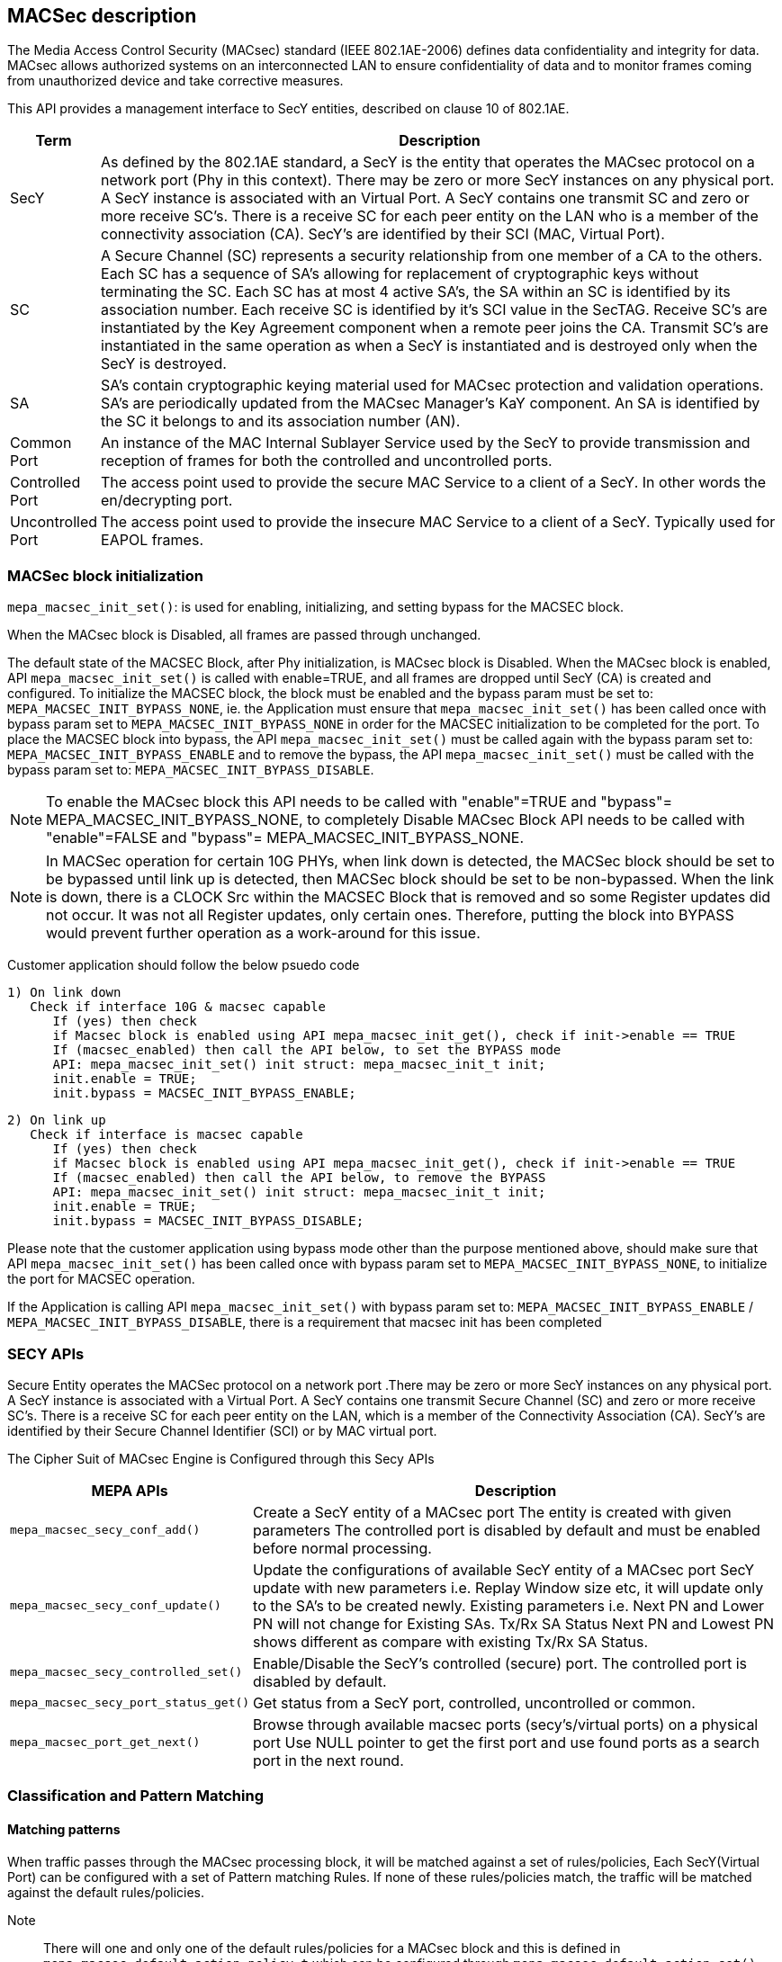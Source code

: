 // Copyright (c) 2004-2020 Microchip Technology Inc. and its subsidiaries.
// SPDX-License-Identifier: MIT

== MACSec description

The Media Access Control Security (MACsec) standard (IEEE 802.1AE-2006) defines data confidentiality
and integrity for data. MACsec allows authorized systems on an interconnected LAN to ensure
confidentiality of data and to monitor frames coming from unauthorized device and take corrective
measures.

This API provides a management interface to SecY entities, described on clause 10 of 802.1AE.


[cols="1,9"]
|===
|Term | Description

|SecY
|As defined by the 802.1AE standard, a SecY is the entity that operates the
MACsec protocol on a network port (Phy in this context).  There may be zero or
more SecY instances on any physical port.  A SecY instance is associated with an
Virtual Port.  A SecY contains one transmit SC and zero or more receive SC's.
There is a receive SC for each peer entity on the LAN who is a member of the
connectivity association (CA). SecY's are identified by their SCI (MAC, Virtual
Port).

|SC
|A Secure Channel (SC) represents a security relationship from one member of a
CA to the others. Each SC has a sequence of SA's allowing for replacement of
cryptographic keys without terminating the SC. Each SC has at most 4 active
SA's, the SA within an SC is identified by its association number.  Each receive
SC is identified by it's SCI value in the SecTAG.  Receive SC's are instantiated
by the Key Agreement component when a remote peer joins the CA.  Transmit SC's
are instantiated in the same operation as when a SecY is instantiated and is
destroyed only when the SecY is destroyed.

|SA
|SA's contain cryptographic keying material used for MACsec protection and
validation operations. SA's are periodically updated from the MACsec Manager's
KaY component. An SA is identified by the SC it belongs to and its association
number (AN).

|Common Port
|An instance of the MAC Internal Sublayer Service used by the SecY to provide
transmission and reception of frames for both the controlled and uncontrolled
ports.

|Controlled Port
|The access point used to provide the secure MAC Service to a client of a SecY.
In other words the en/decrypting port.

|Uncontrolled Port
|The access point used to provide the insecure MAC Service to a client of a
SecY. Typically used for EAPOL frames.
|===


=== MACSec block initialization

`mepa_macsec_init_set()`:  is used for enabling, initializing, and setting bypass for the MACSEC block.

When the MACsec block is Disabled, all frames are passed through unchanged.

The default state of the MACSEC Block, after Phy initialization, is MACsec block is Disabled.
When the MACsec block is enabled, API `mepa_macsec_init_set()` is called with enable=TRUE, and
all frames are dropped until SecY (CA) is created and configured. To initialize the MACSEC block,
the block must be enabled and the bypass param must be set to: `MEPA_MACSEC_INIT_BYPASS_NONE`, ie. the
Application must ensure that `mepa_macsec_init_set()` has been called once with bypass param set
to `MEPA_MACSEC_INIT_BYPASS_NONE` in order for the MACSEC initialization to be completed for the port.
To place the MACSEC block into bypass, the API `mepa_macsec_init_set()` must be called again with
the bypass param set to: `MEPA_MACSEC_INIT_BYPASS_ENABLE` and to remove the bypass, the API
`mepa_macsec_init_set()` must be called with the bypass param set to:
`MEPA_MACSEC_INIT_BYPASS_DISABLE`.

NOTE: To enable the MACsec block this API needs to be called with "enable"=TRUE and "bypass"= MEPA_MACSEC_INIT_BYPASS_NONE,
to completely Disable MACsec Block API needs to be called with "enable"=FALSE and "bypass"= MEPA_MACSEC_INIT_BYPASS_NONE.

NOTE: In MACSec operation for certain 10G PHYs, when link down is detected, the
MACSec block should be set to be bypassed until link up is detected, then MACSec
block should be set to be non-bypassed.  When the link is down, there is a CLOCK
Src within the MACSEC Block that is removed and so some Register updates did not
occur. It was not all Register updates, only certain ones. Therefore, putting
the block into BYPASS would prevent further operation as a work-around for this
issue.

Customer application should follow the below psuedo code

    1) On link down
       Check if interface 10G & macsec capable
          If (yes) then check
          if Macsec block is enabled using API mepa_macsec_init_get(), check if init->enable == TRUE
          If (macsec_enabled) then call the API below, to set the BYPASS mode
          API: mepa_macsec_init_set() init struct: mepa_macsec_init_t init;
          init.enable = TRUE;
          init.bypass = MACSEC_INIT_BYPASS_ENABLE;

    2) On link up
       Check if interface is macsec capable
          If (yes) then check
          if Macsec block is enabled using API mepa_macsec_init_get(), check if init->enable == TRUE
          If (macsec_enabled) then call the API below, to remove the BYPASS
          API: mepa_macsec_init_set() init struct: mepa_macsec_init_t init;
          init.enable = TRUE;
          init.bypass = MACSEC_INIT_BYPASS_DISABLE;

Please note that the customer application using bypass mode other than the purpose mentioned above,
should make sure that API `mepa_macsec_init_set()` has been called once with bypass param set to
`MEPA_MACSEC_INIT_BYPASS_NONE`, to initialize the port for MACSEC operation.

If the Application is calling API `mepa_macsec_init_set()` with bypass param set to:
`MEPA_MACSEC_INIT_BYPASS_ENABLE` / `MEPA_MACSEC_INIT_BYPASS_DISABLE`, there is a requirement that macsec init has been completed


=== SECY APIs

Secure Entity operates the MACSec protocol on a network port .There may be zero or more SecY instances
on any physical port. A SecY instance is associated with a Virtual Port. A SecY contains one transmit
Secure Channel (SC) and zero or more receive SC's. There is a receive SC for each peer entity on the LAN,
which is a member of the Connectivity Association (CA). SecY's are identified by their
Secure Channel Identifier (SCI) or by MAC virtual port.

The Cipher Suit of MACsec Engine is Configured through this Secy APIs

[%autowidth.stretch]
|===
| *MEPA APIs* | *Description*

| `mepa_macsec_secy_conf_add()`
| Create a SecY entity of a MACsec port
The entity is created with given parameters
The controlled port is disabled by default and must be enabled before normal processing.

| `mepa_macsec_secy_conf_update()`
|Update the configurations of available SecY entity of a MACsec port
SecY update with new parameters i.e. Replay Window size etc, it will
update only to the SA's to be created newly. Existing parameters i.e. Next PN and Lower PN
will not change for Existing SAs. Tx/Rx SA Status Next PN and Lowest PN shows different
as compare with existing Tx/Rx SA Status.


| `mepa_macsec_secy_controlled_set()`
|Enable/Disable the SecY's controlled (secure) port.
The controlled port is disabled by default.


| `mepa_macsec_secy_port_status_get()`
|Get status from a SecY port, controlled, uncontrolled or common.


|`mepa_macsec_port_get_next()`
|Browse through available macsec ports (secy's/virtual ports) on a physical port
Use NULL pointer to get the first port and use found ports as a search port in the next round.
|===

=== Classification and Pattern Matching

==== Matching patterns

When traffic passes through the MACsec processing block, it will be matched
against a set of rules/policies, Each SecY(Virtual Port) can be configured with a set of Pattern matching Rules.
If none of these rules/policies match, the traffic will be matched against the default rules/policies.

Note:: There will one and only one of the default rules/policies for a MACsec block and this is defined
in `mepa_macsec_default_action_policy_t` which can be configured through `mepa_macsec_default_action_set()`

The classification rules/policies are associated with a MACsec port and an action. The
action is defined in `mepa_macsec_match_action_t` and defines frame drop and frame forwarding
Requirements.  If the frame should be forwarded, it will be forwarded to the controlled(`MEPA_MACSEC_MATCH_ACTION_CONTROLLED_PORT`)
or the uncontrolled port (`MEPA_MACSEC_MATCH_ACTION_UNCONTROLLED_PORT`) of the given virtual MACsec port.

These classification rules are used for both the ingress and the egress traffic.
On the ingress side, only tags located before the SECtag will be processed and used.

These rules are a limited resource, and the HW is limited to allow the same
amount of classification rules as concurrent SA streams. Therefore, to utilize
the hardware 100%, the rules should only be used to associate traffic with the
controlled port (encryption/decryption) of a MACsec port.  If these rules are not being matched,
then the traffic matching falls to the default rules/policies.

In simple scenarios where a single peer is connected to a single PHY port,
there are more than sufficient resources to use this mechanism for associating traffic
with the controlled and the uncontrolled port, but the user should be aware that these resources are limited.
It is recommended that resources are always optimized and this is accomplished by
configuring the classification rules for the control port and configuring the default rules/policies
for the uncontrolled port.

Instead of using this method to forward control frames to the uncontrolled port,
`mepa_macsec_control_frame_match_conf_set()` can be used to configure the Pattern to Consider the Packet as Control
frames through `mepa_macsec_control_frame_match_conf_t` which will pass the traffic unaffected when the Pattern is matched..

However, this will have the following consequences:

the controlled frames will not be included in uncontrolled port counters. To get the correct counter values,
the application will need to gather all the control frames, calculate the statistics and use this to
Compensate/recalculate the uncontrolled port counters.

All frames which are classified as control frames are passed through. If
the control frame matches against the ether-type, it will evaluate to true in the following three cases:

  1) If the ether-type located directly after the source MAC address matches
  2) If the ether-type located the first VLAN tag matches
  3) If the ether-type located a double VLAN tag matches

. `mepa_macsec_control_frame_match_conf_set()`: Set the control frame matching rules.

. `mepa_macsec_control_frame_match_conf_get()`: Get the control frame matching rules.

. `mepa_macsec_pattern_set()`: Configure the Matching pattern for a given MACsec port, for a given
                              action. Only one action may be associated with each actions. One matching
                              slot will be acquired immediately when this is called for the `DROP` or the
                              `UNCONTROLLED_PORT` actions. When matching pattern is configured for the
                              `CONTROLLED_PORT` action, HW a matching resource will be acquired for every
                              SA added.

=== Secure Channel Management

Once the SecYs (Virtual Port) are created a secure channel must be created on each SecY. On each SecY there can be Max of
one Transmit Secure Channel and Multiple Receive Secure Channels, the Number od Secure Channels vary on different PHYs based on
the HW IP.

The Secure Channel can be Identified using 16-Byte SCI (Secure Channel Identifier).

==== Receive Secure Channel (SC) management

Following are the List of APIs which is Used to Create, Configure Rx Secure Channel and to get the Status of Rx SC.

[%autowidth.stretch]
|===
| *MEPA APIs* | *Description*

| `mepa_macsec_rx_sc_add()`
|Create an Rx SC object inside of the SecY.

| `mepa_macsec_rx_sc_update()`
| Instead of inheriting the configuration from the SecY the Rx SC can use its own configuration.
RxSC update with new parameters i.e. Replay Window size etc, it will
update for newly create SA's only. Existing SA parameters i.e. Next PN and Lower PN
will not change. Rx SA Status Next PN and Lowest PN shows different
as compare with existing Rx SA Status.

| `mepa_macsec_rx_sc_get_conf()`
| Get the Receive secure channel configuration

| `mepa_macsec_rx_sc_get_next()`
| Browse through the Rx SCs inside of the SecY.

| `mepa_macsec_rx_sc_del()`
| Delete the Rx SC and the associated SAs
|===


==== Transmit Secure Channel (SC) management

Following are the List of APIs which is Used to Create, Configure Tx Secure Channel and to get the Status of Tx SC.

[%autowidth.stretch]
|===
| *MEPA APIs* | *Description*

| `mepa_macsec_tx_sc_set()`
| Create an Tx SC object inside of the SecY.  One TxSC is supported for each SecY.

| `mepa_macsec_tx_sc_update()`
| Instead of inheriting the configuration from the SecY the Tx SC can use its own configuration.
TxSC update with new parameters i.e. Replay Window size etc, it will
update newly create SA's only. Existing parameters i.e. Next PN and Lower PN
will not change. Tx SA Status Next PN and Lowest PN shows different
as compare with existing Tx SA Status.

| `mepa_macsec_tx_sc_get_conf()`
| Get the SC configuration

| `mepa_macsec_tx_sc_del()`
| Delete the Tx SC object and the associated SAs
|===



=== Secure Association (SA) management

Each SC can have maximum of four active SAs and the Secure Association in each secure channel is identified by
unique Association Number (AN) which can be from 0 to 3. This Secure Association will have the Secure Association Key (SAK)
which is used to Encrypt or Decrypt or Protect the Packet

==== Receive Secure Association

Following are the List of APIs that are Used to Create and Configure and to get the Status of Rx SA.

[%autowidth.stretch]
|===
| *MEPA APIs* | *Description*

| `mepa_macsec_rx_sa_set()`
| Create an Rx SA which is associated with an SC within the SecY this is Used for `NON - XPN Cipher Suit` SA.
This SA is not enabled until `mepa_macsec_rx_sa_activate()` is performed.

| `mepa_macsec_rx_sa_get()`
|Get the Rx SA configuration of the active SA of `NON - XPN Cipher Suit`.
If SA was created before any change on parameter like Replay Window etc. Lowest PN may appear to be consistent with newly
updated value, but the actual value will be according to the SA's creation time. One has to subtract the change in the
the value obtained from API to get the actual value. Updating parameters like Replay Window doesn't change the older SA's.

| `mepa_macsec_rx_sa_activate()`
|Activate the SA associated with the AN.
The reception switches from a previous SA to the SA identified by the AN.
Note that the reception using the new SA does not necessarily begin immediately.

| `mepa_macsec_rx_sa_disable()`
| This function disables Rx SA identified by an. Frames still in the pipeline are not discarded.

| `mepa_macsec_rx_sa_del()`
| This function deletes Rx SA object identified by an. The Rx SA must be disabled before deleted.

| `mepa_macsec_rx_sa_lowest_pn_update()`
| Update the next Expected Packet Number of a particular SA for NON - XPN

| `mepa_macsec_rx_sa_status_get()`
| Rx SA status
If SA was created before any change on parameter like Replay Window etc. Lowest PN may appear to be consistent with newly
updated value, but the actual value will be according to the SA's creation time. One has to subtract the change in the
the value obtained from API to get the actual value. Updating parameters like Replay Window doesn't change the older SA's.

| `mepa_macsec_rx_seca_set()`
| Create an Rx SA which is associated with an SC within the SecY when Cipher Suit is `XPN`

| `mepa_macsec_rx_seca_get()`
| Get the Rx SA configuration of the active SA when the Cipher Suit is `XPN`

| `mepa_macsec_rx_seca_lowest_pn_update()`
| Update the lowest_pn packet number in 64-bit or 32-bit for Rx SA which is the Next Expected packet Number
|===


==== Transmit Secure Association (SA) management

Following are the List of APIs that are Used to Create and Configure and to get the Status of Tx SA.

[%autowidth.stretch]
|===
| *MEPA APIs* | *Description*

| `mepa_macsec_tx_sa_set()`
| Create an Tx SA which is associated with the Tx SC within the SecY when Cipher Suit is `NON - XPN` Cipher Suit.
This SA is not in use until `mepa_macsec_tx_sa_activate()` is performed.
If SA was created before any change in parameters like Replay Window etc. Lowest PN may appear to be consistent with newly
updated value, but the actual value will be according to the SA's creation time. One has to subtract the change in the
the value obtained from API to get the actual value. Updating parameters like Replay Window doesn't change the older SA's

| `mepa_macsec_tx_sa_get()`
| Get the  Tx SA configuration.

| `mepa_macsec_tx_sa_activate()`
| This function switches transmission from a previous Tx SA to the Tx SA identified by an.
Transmission using the new SA is in effect immediately.

| `mepa_macsec_tx_sa_disable()`
| This function disables Tx SA identified by an. Frames still in the pipeline are not discarded.

| `mepa_macsec_tx_sa_del()`
| This function deletes Tx SA object identified by an. The Tx SA must be disabled before deleted.

| `mepa_macsec_tx_sa_status_get()`
| TX SA status, if SA was created before any change on parameter like Replay Window etc. Lowest PN may appear to be consistent with newly
updated value, but the actual value will be according to the SA's creation time. One has to subtract the change in the
the value obtained from API to get the actual value. Updating parameters like Replay Window doesn't change the older SA's.

| `mepa_macsec_tx_seca_set()`
|  Create an Tx SA which is associated with the Tx SC within the SecY when Cipher Suit is `XPN` type.
This SA is not in use until `mepa_macsec_tx_sa_activate()` is performed.

| `mepa_macsec_tx_seca_get()`
| Get the Tx SA configuration supporting 64-bit and 32-bit PN
|===

=== Header / TAG Bypass

Additionally the API provide support for external-virtual ports (port
virtualization done outside the SECtag). This includes protecting streams
which are encapsulated in VLAN-tag, double VLAN tag and MPLS tunnels. This
is an extension to what is defined in IEEE 802.1AE.

As an example consider the following frame:

        +-------------------------------+
        | DA | SA | VLAN=1000 | PAYLOAD |
        +-------------------------------+

If this frame is transmitted on a traditional MACsec PHY, the SECtag will be
injected directly after source MAC address. The resulting frame will look
like this:

        +----------------------------------------------+
        | DA | SA | SECtag | VLAN=1000 | PAYLOAD | ICV |
        +----------------------------------------------+

By using the tag and header bypassing features available in MACsec
capable PHYs, the frames can be associated with a virtual port by setting up
matching rules. This virtual port can be configured to skip certain TAGs in
the MACsec processing. In this case we could configure a rule to match
traffic on VLAN 1000, and associate this with a virtual MACsec port. This
MACsec port can now be configured to skip the VLAN tag in its MACsec
processing.

If this is done, the previous frame would look like the following when it has
been transmitted on the MACsec aware PHY.

       +----------------------------------------------+
       | DA | SA | VLAN=1000 | SECtag | PAYLOAD | ICV |
       +----------------------------------------------+

Here the VLAN tag is not encrypted, and it is not included in the ICV
checksum. If this frame is received on the PHY, it will find the VLAN tag,
parse it and use this information to associate the MACsec frame with the
given virtual MACsec port.

. `mepa_macsec_bypass_mode_set()`: Set header bypass mode globally for the port

. `mepa_macsec_bypass_tag_set()`: Set the bypass tag mode i.e. number of Tags to bypass: 0(disable), 1 or 2 tags.

To bypass VLAN Tag the `mepa_macsec_bypass_mode_set()` needs to be called with bypass mode `MEPA_MACSEC_BYPASS_TAG`  and
`mepa_macsec_bypass_tag_set()` needs to be called consecutively in same order to configure number of VLAN tags to be bypassed.

To bypass header `mepa_macsec_bypass_mode_set()` needs to be called with bypass mode `MEPA_MACSEC_BYPASS_HDR` and ethtype of the header that needs
to be bypassed and header length.

NOTE: To bypass VLAN tag/Header the `mepa_macsec_bypass_mode_set()` and `mepa_macsec_bypass_tag_set()` APIs needs to be called before creating the
      secure channel.

If a MACsec Port is having Multiple SecYs (Virtual Ports) where the Number of Tags to be Bypassed is different for each SecY, then call API
`mepa_macsec_bypass_tag_set()` with Number of Tags to be Bypassed before Creating the Secure Channel of the corresponding SecY.


== MACsec Counters

MACsec counters are supported as per the 802.1AE MACsec standards. The three classes of statistics
counters are as follows:

SecY statistics: The MACsec block maintains statistics of each SecY in the per physical port.

Per-SA statistics: The software on the MACsec block maintains all the per-SA statistics for the ingress
and egress MACsec operations. It maintains the statistics for all the four SAs that may belong to an
SC. Thus, it keeps the per-SA statistics, even for the deleted SAs from the SA flow table. Whenever
an SA flow is deleted, its final SA statistics must be collected and added into the per-SA and per-SC
statistics.

Per-SC statistics: The MACsec block does not maintain any per-SC statistics. However, the per-SC
statistics are the sum of per-SA statistics of the SAs belonging to that SC. Whenever the software
reads per-SA statistics from the hardware, it will add them to SC statistics.

`mepa_macsec_tx_sa_counters_get()` : Gets the statistics of particular Transmit secure assosiation

`mepa_macsec_tx_sc_counters_get()` : Gets the statics of particular transmit secure channel it contains the statistics of all the SA's
                                     belong to the particular secure channel

`mepa_macsec_rx_sa_counters_get()` : Gets the statistics of particular Receiving secure assosiation.

`mepa_macsec_rx_sc_counters_get()` : Gets the statics of particular receive secure channel.

`mepa_macsec_secy_counters_get()` : Gets the statistics of particular SecY in the physical port.

`mepa_macsec_controlled_counters_get()` : Gets the statistics of the packets passing through the controlled port of the MACsec.

`mepa_macsec_uncontrolled_counters_get()` : Gets the statistics of the packets passing through the uncontrolled port



== List of APIs for Ecryption/decryption configuration

'mepa_macsec_init_set()'
'mepa_macsec_default_action_set()'
'mepa_macsec_secy_conf_add()'
'mepa_macsec_pattern_set()'
'mepa_macsec_secy_cotrolled_set()'

== Encryption
'mepa_macsec_tx_sc_set()'
'mepa_macsec_tx_sa_set()'
'mepa_macsec_tx_sa_activate()'

== Decryption
'mepa_macsec_rx_sc_add()'
'mepa_macsec_rx_sc_set()'
'mepa_macsec_rx_sa_activate()'


== MACsec Counters

MACsec counters are supported as per the 802.1AE MACsec standards. The three classes of statistics
counters are as follows:

`SecY statistics` : The MACsec block maintains statistics of each SecY in the per physical port.

`Per-SA statistics` : The software on the MACsec block maintains all the per-SA statistics for the ingress
and egress MACsec operations. It maintains the statistics for all the four SAs that may belong to an
SC. Thus, it keeps the per-SA statistics, even for the deleted SAs from the SA flow table. Whenever
an SA flow is deleted, its final SA statistics must be collected and added into the per-SA and per-SC
statistics.

`Per-SC statistics` : The MACsec block does not maintain any per-SC statistics. However, the per-SC
statistics are the sum of per-SA statistics of the SAs belonging to that SC. Whenever the software
reads per-SA statistics from the hardware, it will add them to SC statistics.


[%autowidth.stretch]
|===
| *MEPA APIs* | *Description*

| `mepa_macsec_tx_sa_counters_get()`
| Gets the statistics of particular Transmit secure assosiation

| `mepa_macsec_tx_sc_counters_get()`
| Gets the statistics of particular transmit secure channel it contains the statistics of all the SA's belong to the particular secure channel

| `mepa_macsec_rx_sa_counters_get()`
| Gets the statistics of particular Receiving secure assosiation.

| `mepa_macsec_rx_sc_counters_get()`
| Gets the statistics of particular receive secure channel.

| `mepa_macsec_secy_counters_get()`
| Gets the statistics of particular SecY in the physical port.

| `mepa_macsec_controlled_counters_get()`
| Gets the statistics of the packets passing through the controlled port of the MACsec.

| `mepa_macsec_uncontrolled_counters_get()`
| Gets the statistics of the packets passing through the uncontrolled port

| `mepa_macsec_common_counters_get()`
| Gets the Statistics of packets passing through Controlled Port + Uncontrolled Port

| `mepa_macsec_hmac_counters_get()`
| Gets the Statistics of Packets passing through the HOST side MAC Block

| `mepa_macsec_lmac_counters_get()`
| Gets the Statistics Packets passing through the LINE side MAC block
|===

For all the above Listed Counters API, we provide a Seperate MEPA API which is used to clear the Statistics of
each of this Counters.

== MACsec Events Configuration

MACsec Supports two events Rollover and sequence threshold event.

. `Rollover event` - Event is generated if the Tx SA Packet number rollover from Max value to zero

. `Sequence threshold event` - Event is genrated when the Packet Number of Tx SA reaches the threshold value configured through `mepa_macsec_event_seq_threshold_set()` or `mepa_macsec_event_xpn_seq_threshold_set()`


`mepa_macsec_event_enable_set()` is Used to Enable/Disable Sequence Threshold Interrupt(`MEPA_MACSEC_SEQ_THRESHOLD_EVENT`) or
Packet number Rollover interrupt(`MEPA_MACSEC_SEQ_ROLLOVER_EVENT`).

`mepa_macsec_event_enable_get()` - Gets the MACsec Event Enabled on the Port

`mepa_macsec_event_poll()` - Polls the MACsec Events indicates when MACsec Interrupt Triggers, clears the Interrupt
once it is identified.

== Sequence of API for Basic MACsec Encryption

. `mepa_macsec_init_set()` - Enable MACsec Block
. `mepa_macsec_default_action_set()` - Configure Default Rules and policies
. `mepa_macsec_secy_conf_add()` - Create SecY and configure Cipher Suit
. `mepa_macsec_pattern_set()` - Confiure Pattern Matching Rules and Direction
. `mepa_macsec_secy_controlled_set()` - Enable the SecY Control port
. `mepa_macsec_tx_sc_set()` - Create Tx Secure Channel
. `mepa_macsec_tx_sa_set()` or `mepa_macsec_tx_seca_set()` - Create Tx Secure Association (NON-XPN or XPN)
. `mepa_macsec_tx_sa_activate()` - Activates Tx SA

== Sequence of API for Basic MACsec Decryption

. `mepa_macsec_init_set()` - Enable MACsec Block
. `mepa_macsec_default_action_set()` - Configure Default Rules and policies
. `mepa_macsec_secy_conf_add()` - Create SecY and configure Cipher Suit
. `mepa_macsec_pattern_set()` - Confiure Pattern Matching Rules and Direction
. `mepa_macsec_secy_controlled_set()` - Enable the SecY Control port
. `mepa_macsec_rx_sc_add()` - Create Rx Secure Channel (Rx SC)
. `mepa_macsec_rx_sa_set()` or `mepa_macsec_rx_seca_set()` - Create Rx Secure Association (Rx SA)
. `mepa_macsec_rx_sa_activate()` - Activates Rx SA


== Sample Application Refference

Reffer Sample Application available in the following path as Refference to Use MACsec MEPA APIs

* `sw-mepa/mepa_demo/mepa_apps/phy_macsec_demo.c` - Source File for MACsec Demo Application

Reffer link:mepa-app-doc.html#mepa_demo/docs/macsec-demo[MACsec-Demo App User Guide] to know how to use the MACsec Demo Application

== MEPA MACSec functions

`mepa_macsec_init_set()` +
`mepa_macsec_init_get()` +
`mepa_macsec_secy_conf_add()` +
`mepa_macsec_secy_conf_update()` +
`mepa_macsec_secy_conf_get()` +
`mepa_macsec_secy_conf_del()` +
`mepa_macsec_secy_controlled_set()` +
`mepa_macsec_secy_controlled_get()` +
`mepa_macsec_secy_port_status_get()` +
`mepa_macsec_port_get_next()` +
`mepa_macsec_rx_sc_add()` +
`mepa_macsec_rx_sc_update()` +
`mepa_macsec_rx_sc_get_conf()` +
`mepa_macsec_rx_sc_get_next()` +
`mepa_macsec_rx_sc_del()` +
`mepa_macsec_rx_sc_status_get()` +
`mepa_macsec_tx_sc_set()` +
`mepa_macsec_tx_sc_update()` +
`mepa_macsec_tx_sc_get_conf()` +
`mepa_macsec_tx_sc_del()` +
`mepa_macsec_tx_sc_status_get()` +
`mepa_macsec_rx_sa_set()` +
`mepa_macsec_rx_sa_get()` +
`mepa_macsec_rx_sa_activate()` +
`mepa_macsec_rx_sa_disable()` +
`mepa_macsec_rx_sa_del()` +
`mepa_macsec_rx_sa_lowest_pn_update()` +
`mepa_macsec_rx_sa_status_get()` +
`mepa_macsec_rx_seca_set()` +
`mepa_macsec_rx_seca_get()` +
`mepa_macsec_rx_seca_lowest_pn_update()` +
`mepa_macsec_tx_sa_set()` +
`mepa_macsec_tx_sa_get()` +
`mepa_macsec_tx_sa_activate()` +
`mepa_macsec_tx_sa_disable()` +
`mepa_macsec_tx_sa_del()` +
`mepa_macsec_tx_sa_status_get()` +
`mepa_macsec_tx_seca_set()` +
`mepa_macsec_tx_seca_get()` +
`mepa_macsec_controlled_counters_get()` +
`mepa_macsec_uncontrolled_counters_get()` +
`mepa_macsec_common_counters_get()` +
`mepa_macsec_secy_cap_get()` +
`mepa_macsec_secy_counters_get()` +
`mepa_macsec_counters_update()` +
`mepa_macsec_counters_clear()` +
`mepa_macsec_rx_sc_counters_get()` +
`mepa_macsec_tx_sc_counters_get()` +
`mepa_macsec_tx_sa_counters_get()` +
`mepa_macsec_rx_sa_counters_get()` +
`mepa_macsec_control_frame_match_conf_set()` +
`mepa_macsec_control_frame_match_conf_del()` +
`mepa_macsec_control_frame_match_conf_get()` +
`mepa_macsec_pattern_set()` +
`mepa_macsec_pattern_del()` +
`mepa_macsec_pattern_get()` +
`mepa_macsec_default_action_set()` +
`mepa_macsec_default_action_get()` +
`mepa_macsec_bypass_mode_set()` +
`mepa_macsec_bypass_mode_get()` +
`mepa_macsec_bypass_tag_set()` +
`mepa_macsec_bypass_tag_get()` +
`mepa_macsec_mtu_set()` +
`mepa_macsec_mtu_get()` +
`mepa_macsec_frame_capture_set()` +
`mepa_macsec_frame_get()` +
`mepa_macsec_event_enable_set()` +
`mepa_macsec_event_enable_get()` +
`mepa_macsec_event_poll()` +
`mepa_macsec_event_seq_threshold_set()` +
`mepa_macsec_event_seq_threshold_get()` +
`mepa_macsec_event_xpn_seq_threshold_set()` +
`mepa_macsec_event_xpn_seq_threshold_get()` +
`mepa_macsec_egr_intr_sa_get()` +
`mepa_macsec_csr_read()` +
`mepa_macsec_csr_write()` +
`mepa_macsec_dbg_counter_get()` +
`mepa_macsec_hmac_counters_get()` +
`mepa_macsec_lmac_counters_get()` +
`mepa_macsec_is_capable()` +
`mepa_macsec_dbg_reg_dump()` +
`mepa_macsec_inst_count_get()` +
`mepa_macsec_lmac_counters_clear()` +
`mepa_macsec_hmac_counters_clear()` +
`mepa_macsec_debug_counters_clear()` +
`mepa_macsec_common_counters_clear()` +
`mepa_macsec_uncontrolled_counters_clear()` +
`mepa_macsec_controlled_counters_clear()` +
`mepa_macsec_rxsa_counters_clear()` +
`mepa_macsec_rxsc_counters_clear()` +
`mepa_macsec_txsa_counters_clear()` +
`mepa_macsec_txsc_counters_clear()` +
`mepa_macsec_secy_counters_clear()` +
`mepa_macsec_port_enable_status_get()` +
`mepa_macsec_rxsa_an_status_get()` +
`mepa_mac_block_mtu_get()` +
`mepa_mac_block_mtu_set()` +
`mepa_macsec_fcbuf_frame_gap_comp_set()` +
`mepa_macsec_dbg_fcb_block_reg_dump()` +
`mepa_macsec_dbg_frm_match_handling_ctrl_reg_dump()` +
`mepa_macsec_dbg_reconfig()` +
`mepa_macsec_dbg_update_seq_set()`

